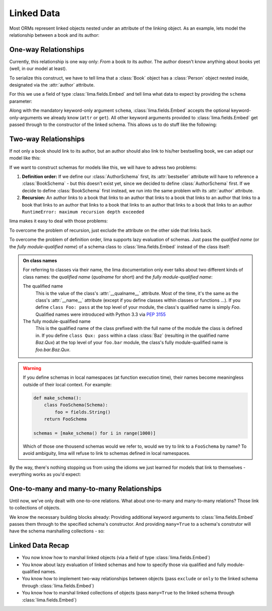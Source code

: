 ===========
Linked Data
===========

Most ORMs represent linked objects nested under an attribute of the linking
object. As an example, lets model the relationship between a book and its
author:

.. code-block:: python
    :emphasize-lines: 10,14

    class Person:
        def __init__(self, first_name, last_name):
            self.first_name = first_name
            self.last_name = last_name

    # A book links to its author via a nested Person object
    class Book:
        def __init__(self, title, author=None):
            self.title = title
            self.author = author

    person = Person('Ernest', 'Hemingway')
    book = Book('The Old Man and the Sea')
    book.author = person


One-way Relationships
=====================

Currently, this relationship is one way only: *From* a book *to* its author.
The author doesn't know anything about books yet (well, in our model at least).

To serialize this construct, we have to tell lima that a :class:`Book` object
has a :class:`Person` object nested inside, designated via the :attr:`author`
attribute.

For this we use a field of type :class:`lima.fields.Embed` and tell lima what
data to expect by providing the ``schema`` parameter:

.. code-block:: python
    :emphasize-lines: 9,13

    from lima import fields, Schema

    class PersonSchema(Schema):
        first_name = fields.String()
        last_name = fields.String()

    class BookSchema(Schema):
        title = fields.String()
        author = fields.Embed(schema=PersonSchema)

    schema = BookSchema()
    schema.dump(book)
    # {'author': {'first_name': 'Ernest', 'last_name': 'Hemingway'},
    #  'title': The Old Man and the Sea'}

Along with the mandatory keyword-only argument ``schema``,
:class:`lima.fields.Embed` accepts the optional keyword-only-arguments we
already know (``attr`` or ``get``). All other keyword arguments provided to
:class:`lima.fields.Embed` get passed through to the constructor of the linked
schema. This allows us to do stuff like the following:

.. code-block:: python
    :emphasize-lines: 3, 7

    class BookSchema(Schema):
        title = fields.String()
        author = fields.Embed(schema=PersonSchema, only='last_name')

    schema = BookSchema()
    schema.dump(book)
    # {'author': {'last_name': 'Hemingway'},
    #  'title': The Old Man and the Sea'}


Two-way Relationships
=====================

If not only a book should link to its author, but an author should also link to
his/her bestselling book, we can adapt our model like this:

.. code-block:: python
    :emphasize-lines: 5,11,15-16

    # authors link to their bestselling book
    class Author(Person):
        def __init__(self, first_name, last_name, bestseller=None):
            super().__init__(first_name, last_name)
            self.bestseller = bestseller

    # books link to their authors
    class Book:
        def __init__(self, title, author=None):
            self.title = title
            self.author = author

    author = Author('Ernest', 'Hemingway')
    book = Book('The Old Man and the Sea')
    book.author = author
    author.bestseller = book

If we want to construct schemas for models like this, we will have to adress
two problems:

1. **Definition order:** If we define our :class:`AuthorSchema` first, its
   :attr:`bestseller` attribute will have to reference a :class:`BookSchema` -
   but this doesn't exist yet, since we decided to define :class:`AuthorSchema`
   first. If we decide to define :class:`BookSchema` first instead, we run into
   the same problem with its :attr:`author` attribute.

2. **Recursion:** An author links to a book that links to an author that links
   to a book that links to an author that links to a book that links to an
   author that links to a book that links to an author that links to a book
   that links to an author ``RuntimeError: maximum recursion depth exceeded``

lima makes it easy to deal with those problems:

To overcome the problem of recursion, just exclude the attribute on the other
side that links back.

To overcome the problem of definition order, lima supports lazy evaluation of
schemas. Just pass the *qualified name* (or the *fully module-qualified name*)
of a schema class to :class:`lima.fields.Embed` instead of the class itself:

.. code-block:: python
    :emphasize-lines: 2,6,12,16

    class AuthorSchema(PersonSchema):
        bestseller = fields.Embed(schema='BookSchema', exclude='author')

    class BookSchema(Schema):
        title = fields.String()
        author = fields.Embed(schema=AuthorSchema, exclude='bestseller')

    author_schema = AuthorSchema()
    author_schema.dump(author)
    # {'first_name': 'Ernest',
    #  'last_name': 'Hemingway',
    #  'bestseller': {'title': The Old Man and the Sea'}

    book_schema = BookSchema()
    book_schema.dump(book)
    # {'author': {'first_name': 'Ernest', 'last_name': 'Hemingway'},
    #  'title': The Old Man and the Sea'}

.. _on_class_names:

.. admonition:: On class names
    :class: note

    For referring to classes via their name, the lima documentation only ever
    talks about two different kinds of class names: the *qualified name*
    (*qualname* for short) and the *fully module-qualified name*:

    The qualified name
        This is the value of the class's :attr:`__qualname__` attribute. Most
        of the time, it's the same as the class's :attr:`__name__` attribute
        (except if you define classes within classes or functions ...). If you
        define ``class Foo: pass`` at the top level of your module, the class's
        qualified name is simply *Foo*. Qualified names were introduced with
        Python 3.3 via `PEP 3155 <https://python.org/dev/peps/pep-3155>`_

    The fully module-qualified name
        This is the qualified name of the class prefixed with the full name of
        the module the class is defined in. If you define ``class Qux: pass``
        within a class :class:`Baz` (resulting in the qualified name *Baz.Qux*)
        at the top level of your ``foo.bar`` module, the class's fully
        module-qualified name is *foo.bar.Baz.Qux*.

.. warning::

    If you define schemas in local namespaces (at function execution time),
    their names become meaningless outside of their local context.  For
    example:

    .. code-block:: python

        def make_schema():
            class FooSchema(Schema):
                foo = fields.String()
            return FooSchema

        schemas = [make_schema() for i in range(1000)]

    Which of those one thousend schemas would we refer to, would we try to link
    to a ``FooSchema`` by name? To avoid ambiguity, lima will refuse to link to
    schemas defined in local namespaces.

By the way, there's nothing stopping us from using the idioms we just learned
for models that link to themselves - everything works as you'd expect:

.. code-block:: python
    :emphasize-lines: 4,7

    class MarriedPerson(Person):
        def __init__(self, first_name, last_name, spouse=None):
            super().__init__(first_name, last_name)
            self.spouse = spouse

    class MarriedPersonSchema(PersonSchema):
        spouse = fields.Embed(schema='MarriedPersonSchema', exclude='spouse')


One-to-many and many-to-many Relationships
==========================================

Until now, we've only dealt with one-to-one relations. What about one-to-many
and many-to-many relations? Those link to collections of objects.

We know the necessary building blocks already: Providing additional keyword
arguments to :class:`lima.fields.Embed` passes them through to the specified
schema's constructor. And providing ``many=True`` to a schema's construtor will
have the schema marshalling collections - so:


.. code-block:: python
    :emphasize-lines: 5,15,19

    # authors link to their books now
    class Author(Person):
        def __init__(self, first_name, last_name, books=None):
            super().__init__(first_name, last_name)
            self.books = books

    author = Author('Virginia', 'Woolf')
    author.books = [
        Book('Mrs Dalloway', author),
        Book('To the Lighthouse', author),
        Book('Orlando', author)
    ]

    class AuthorSchema(PersonSchema):
        books = fields.Embed(schema='BookSchema', exclude='author', many=True)

    class BookSchema(Schema):
        title = fields.String()
        author = fields.Embed(schema=AuthorSchema, exclude='books')

    schema = AuthorSchema()
    schema.dump(author)
    # {'books': [{'title': 'Mrs Dalloway'},
    #            {'title': 'To the Lighthouse'},
    #            {'title': 'Orlando'}],
    #  'last_name': 'Woolf',
    #  'first_name': 'Virginia'}


Linked Data Recap
=================

- You now know how to marshal linked objects (via a field of type
  :class:`lima.fields.Embed`)

- You know about lazy evaluation of linked schemas and how to specify those via
  qualified and fully module-qualified names.

- You know how to implement two-way relationships between objects (pass
  ``exclude`` or ``only`` to the linked schema through
  :class:`lima.fields.Embed`)

- You know how to marshal linked collections of objects (pass ``many=True`` to
  the linked schema through :class:`lima.fields.Embed`)
